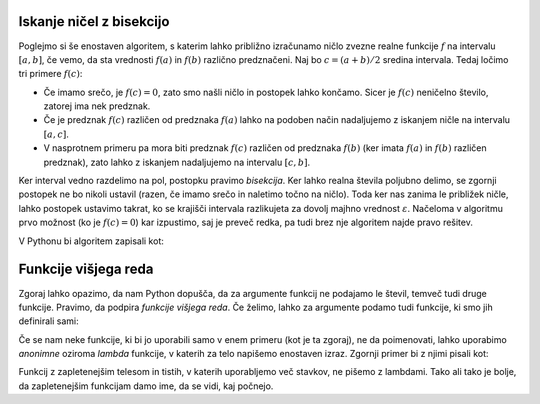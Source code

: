 
Iskanje ničel z bisekcijo
-------------------------

Poglejmo si še enostaven algoritem, s katerim lahko približno izračunamo ničlo
zvezne realne funkcije :math:`f` na intervalu :math:`[a, b]`, če vemo, da sta
vrednosti :math:`f(a)` in :math:`f(b)` različno predznačeni.
Naj bo :math:`c = (a + b) / 2` sredina intervala.
Tedaj ločimo tri primere :math:`f(c)`:

* Če imamo srečo, je :math:`f(c) = 0`, zato smo našli ničlo in postopek lahko končamo.
  Sicer je :math:`f(c)` neničelno število, zatorej ima nek predznak.
* Če je predznak :math:`f(c)` različen od predznaka :math:`f(a)` lahko na podoben
  način nadaljujemo z iskanjem ničle na intervalu :math:`[a, c]`.
* V nasprotnem primeru pa mora biti predznak :math:`f(c)` različen od predznaka
  :math:`f(b)` (ker imata :math:`f(a)` in :math:`f(b)` različen predznak), zato
  lahko z iskanjem nadaljujemo na intervalu :math:`[c, b]`.

Ker interval vedno razdelimo na pol, postopku pravimo *bisekcija*. Ker lahko
realna števila poljubno delimo, se zgornji postopek ne bo nikoli ustavil (razen,
če imamo srečo in naletimo točno na ničlo). Toda ker nas zanima le približek
ničle, lahko postopek ustavimo takrat, ko se krajišči intervala razlikujeta za
dovolj majhno vrednost :math:`\varepsilon`. Načeloma v algoritmu prvo možnost
(ko je :math:`f(c) = 0`) kar izpustimo, saj je preveč redka, pa tudi brez nje
algoritem najde pravo rešitev.

V Pythonu bi algoritem zapisali kot:

.. testcode::

    def bisekcija(f, a, b, eps):
        '''Z metodo bisekcije izračuna ničlo f na intervalu [a, b].'''
        c = (a + b) / 2
        if b - a < eps:
            return c
        elif f(a) * f(c) < 0:
            return bisekcija(f, a, c, eps)
        else:
            return bisekcija(f, c, b, eps)


.. doctest::

    >>> import math
    >>> bisekcija(math.sin, 2, 4, 0.01)
    3.14453125
    >>> bisekcija(math.sin, 2, 4, 0.00001)
    3.141590118408203
    >>> bisekcija(math.sin, 2, 4, 10 ** -10)
    3.1415926536137704
    >>> bisekcija(math.sin, 2, 4, 1e-10)
    3.1415926536137704


Funkcije višjega reda
---------------------

Zgoraj lahko opazimo, da nam Python dopušča, da za argumente funkcij ne podajamo
le števil, temveč tudi druge funkcije. Pravimo, da podpira *funkcije višjega
reda*. Če želimo, lahko za argumente podamo tudi funkcije, ki smo jih definirali
sami:

.. testcode::

    def moj_f(x):
        return x ** 2 - 2

.. doctest::

    >>> bisekcija(moj_f, 1, 2, 0.000001)
    1.4142136573791504

Če se nam neke funkcije, ki bi jo uporabili samo v enem primeru (kot je ta zgoraj),
ne da poimenovati, lahko uporabimo *anonimne* oziroma *lambda* funkcije, v katerih
za telo napišemo enostaven izraz. Zgornji primer bi z njimi pisali kot:

.. doctest::

    >>> bisekcija(lambda x: x ** 2 - 2, 1, 2, 0.000001)
    1.4142136573791504

Funkcij z zapletenejšim telesom in tistih, v katerih uporabljemo več stavkov,
ne pišemo z lambdami. Tako ali tako je bolje, da zapletenejšim funkcijam damo
ime, da se vidi, kaj počnejo.
